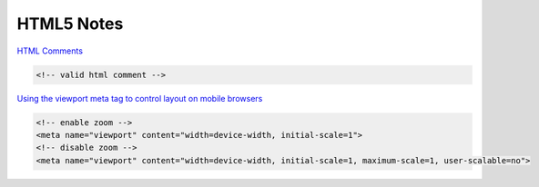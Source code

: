 HTML5 Notes
===========

`HTML Comments <http://www.w3.org/TR/html-markup/syntax.html#comments>`_

.. code-block:: html

    <!-- valid html comment -->


`Using the viewport meta tag to control layout on mobile browsers 
<https://developer.mozilla.org/en/docs/Mozilla/Mobile/Viewport_meta_tag>`_

.. code-block:: html

    <!-- enable zoom -->
    <meta name="viewport" content="width=device-width, initial-scale=1">
    <!-- disable zoom -->
    <meta name="viewport" content="width=device-width, initial-scale=1, maximum-scale=1, user-scalable=no">
